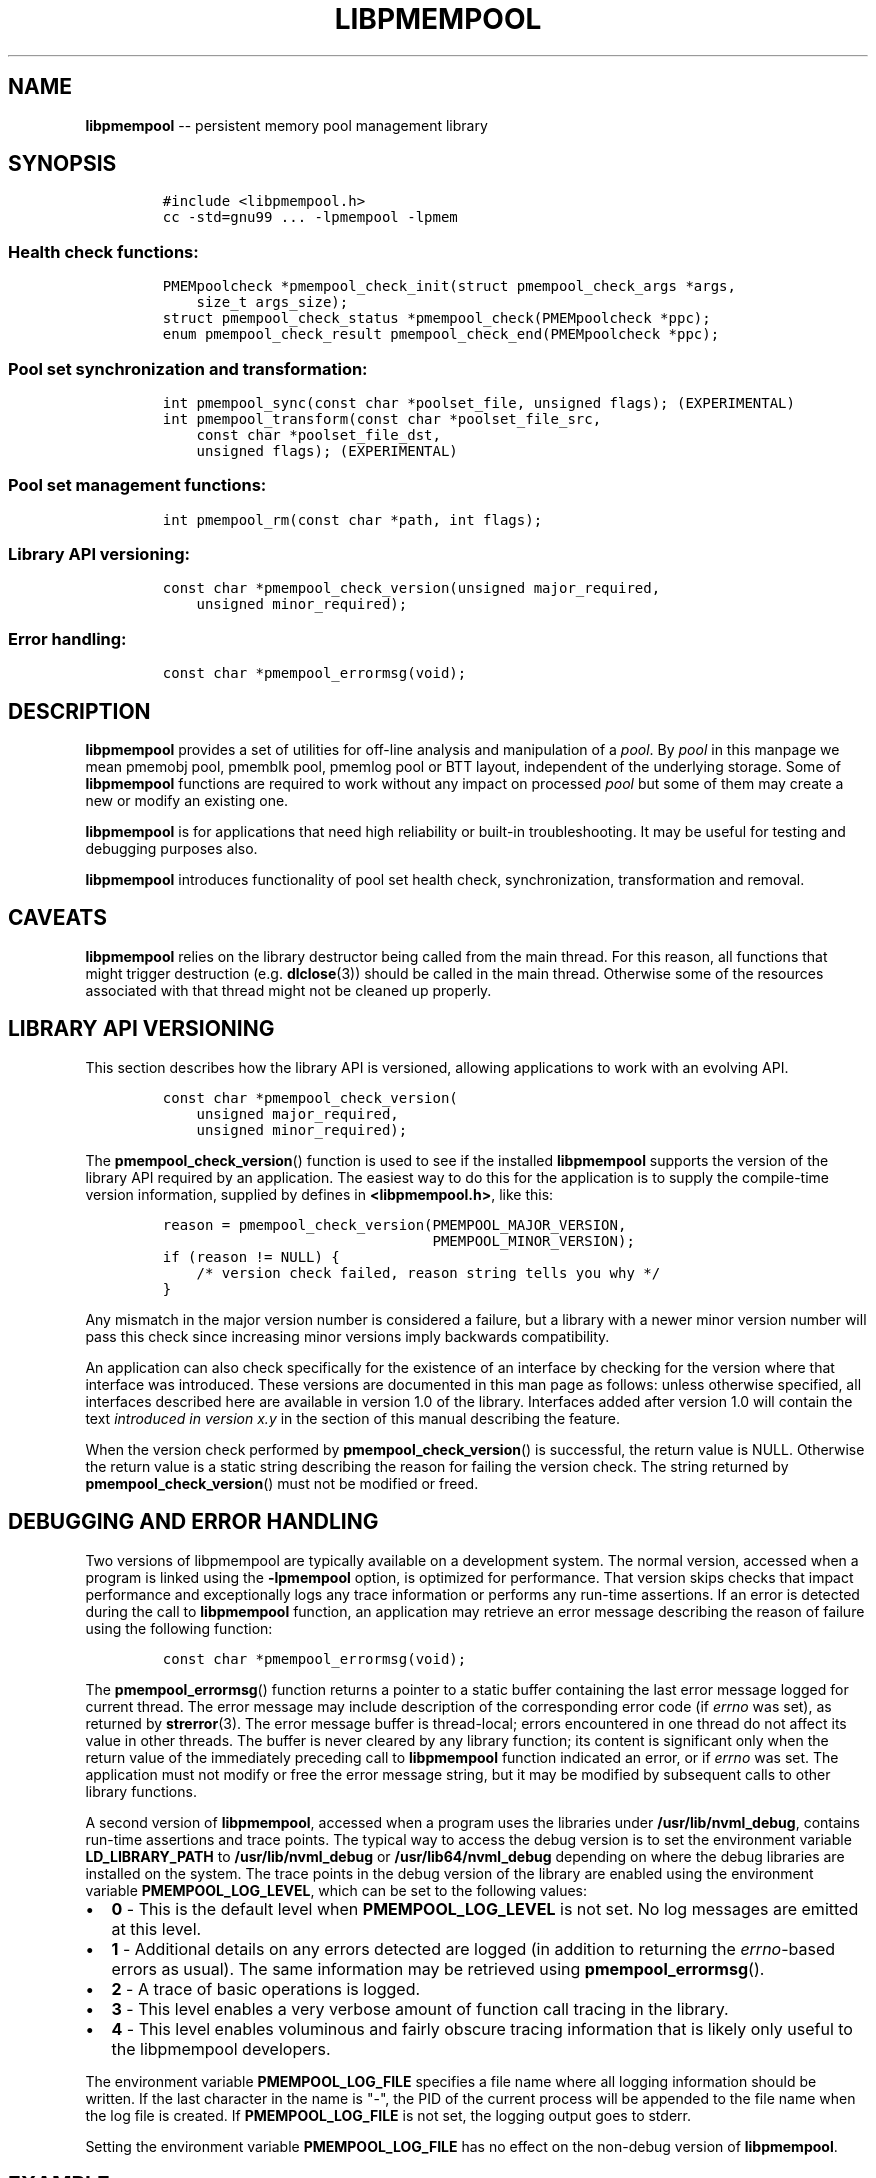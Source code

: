 .\" Automatically generated by Pandoc 1.16.0.2
.\"
.TH "LIBPMEMPOOL" "7" "2017-09-26" "NVM Library - pmempool API version 1.1" "NVML Programmer's Manual"
.hy
.\" Copyright 2014-2017, Intel Corporation
.\"
.\" Redistribution and use in source and binary forms, with or without
.\" modification, are permitted provided that the following conditions
.\" are met:
.\"
.\"     * Redistributions of source code must retain the above copyright
.\"       notice, this list of conditions and the following disclaimer.
.\"
.\"     * Redistributions in binary form must reproduce the above copyright
.\"       notice, this list of conditions and the following disclaimer in
.\"       the documentation and/or other materials provided with the
.\"       distribution.
.\"
.\"     * Neither the name of the copyright holder nor the names of its
.\"       contributors may be used to endorse or promote products derived
.\"       from this software without specific prior written permission.
.\"
.\" THIS SOFTWARE IS PROVIDED BY THE COPYRIGHT HOLDERS AND CONTRIBUTORS
.\" "AS IS" AND ANY EXPRESS OR IMPLIED WARRANTIES, INCLUDING, BUT NOT
.\" LIMITED TO, THE IMPLIED WARRANTIES OF MERCHANTABILITY AND FITNESS FOR
.\" A PARTICULAR PURPOSE ARE DISCLAIMED. IN NO EVENT SHALL THE COPYRIGHT
.\" OWNER OR CONTRIBUTORS BE LIABLE FOR ANY DIRECT, INDIRECT, INCIDENTAL,
.\" SPECIAL, EXEMPLARY, OR CONSEQUENTIAL DAMAGES (INCLUDING, BUT NOT
.\" LIMITED TO, PROCUREMENT OF SUBSTITUTE GOODS OR SERVICES; LOSS OF USE,
.\" DATA, OR PROFITS; OR BUSINESS INTERRUPTION) HOWEVER CAUSED AND ON ANY
.\" THEORY OF LIABILITY, WHETHER IN CONTRACT, STRICT LIABILITY, OR TORT
.\" (INCLUDING NEGLIGENCE OR OTHERWISE) ARISING IN ANY WAY OUT OF THE USE
.\" OF THIS SOFTWARE, EVEN IF ADVISED OF THE POSSIBILITY OF SUCH DAMAGE.
.SH NAME
.PP
\f[B]libpmempool\f[] \-\- persistent memory pool management library
.SH SYNOPSIS
.IP
.nf
\f[C]
#include\ <libpmempool.h>
cc\ \-std=gnu99\ ...\ \-lpmempool\ \-lpmem
\f[]
.fi
.SS Health check functions:
.IP
.nf
\f[C]
PMEMpoolcheck\ *pmempool_check_init(struct\ pmempool_check_args\ *args,
\ \ \ \ size_t\ args_size);
struct\ pmempool_check_status\ *pmempool_check(PMEMpoolcheck\ *ppc);
enum\ pmempool_check_result\ pmempool_check_end(PMEMpoolcheck\ *ppc);
\f[]
.fi
.SS Pool set synchronization and transformation:
.IP
.nf
\f[C]
int\ pmempool_sync(const\ char\ *poolset_file,\ unsigned\ flags);\ (EXPERIMENTAL)
int\ pmempool_transform(const\ char\ *poolset_file_src,
\ \ \ \ const\ char\ *poolset_file_dst,
\ \ \ \ unsigned\ flags);\ (EXPERIMENTAL)
\f[]
.fi
.SS Pool set management functions:
.IP
.nf
\f[C]
int\ pmempool_rm(const\ char\ *path,\ int\ flags);
\f[]
.fi
.SS Library API versioning:
.IP
.nf
\f[C]
const\ char\ *pmempool_check_version(unsigned\ major_required,
\ \ \ \ unsigned\ minor_required);
\f[]
.fi
.SS Error handling:
.IP
.nf
\f[C]
const\ char\ *pmempool_errormsg(void);
\f[]
.fi
.SH DESCRIPTION
.PP
\f[B]libpmempool\f[] provides a set of utilities for off\-line analysis
and manipulation of a \f[I]pool\f[].
By \f[I]pool\f[] in this manpage we mean pmemobj pool, pmemblk pool,
pmemlog pool or BTT layout, independent of the underlying storage.
Some of \f[B]libpmempool\f[] functions are required to work without any
impact on processed \f[I]pool\f[] but some of them may create a new or
modify an existing one.
.PP
\f[B]libpmempool\f[] is for applications that need high reliability or
built\-in troubleshooting.
It may be useful for testing and debugging purposes also.
.PP
\f[B]libpmempool\f[] introduces functionality of pool set health check,
synchronization, transformation and removal.
.SH CAVEATS
.PP
\f[B]libpmempool\f[] relies on the library destructor being called from
the main thread.
For this reason, all functions that might trigger destruction (e.g.
\f[B]dlclose\f[](3)) should be called in the main thread.
Otherwise some of the resources associated with that thread might not be
cleaned up properly.
.SH LIBRARY API VERSIONING
.PP
This section describes how the library API is versioned, allowing
applications to work with an evolving API.
.IP
.nf
\f[C]
const\ char\ *pmempool_check_version(
\ \ \ \ unsigned\ major_required,
\ \ \ \ unsigned\ minor_required);
\f[]
.fi
.PP
The \f[B]pmempool_check_version\f[]() function is used to see if the
installed \f[B]libpmempool\f[] supports the version of the library API
required by an application.
The easiest way to do this for the application is to supply the
compile\-time version information, supplied by defines in
\f[B]<libpmempool.h>\f[], like this:
.IP
.nf
\f[C]
reason\ =\ pmempool_check_version(PMEMPOOL_MAJOR_VERSION,
\ \ \ \ \ \ \ \ \ \ \ \ \ \ \ \ \ \ \ \ \ \ \ \ \ \ \ \ \ \ \ \ PMEMPOOL_MINOR_VERSION);
if\ (reason\ !=\ NULL)\ {
\ \ \ \ /*\ version\ check\ failed,\ reason\ string\ tells\ you\ why\ */
}
\f[]
.fi
.PP
Any mismatch in the major version number is considered a failure, but a
library with a newer minor version number will pass this check since
increasing minor versions imply backwards compatibility.
.PP
An application can also check specifically for the existence of an
interface by checking for the version where that interface was
introduced.
These versions are documented in this man page as follows: unless
otherwise specified, all interfaces described here are available in
version 1.0 of the library.
Interfaces added after version 1.0 will contain the text \f[I]introduced
in version x.y\f[] in the section of this manual describing the feature.
.PP
When the version check performed by \f[B]pmempool_check_version\f[]() is
successful, the return value is NULL.
Otherwise the return value is a static string describing the reason for
failing the version check.
The string returned by \f[B]pmempool_check_version\f[]() must not be
modified or freed.
.SH DEBUGGING AND ERROR HANDLING
.PP
Two versions of libpmempool are typically available on a development
system.
The normal version, accessed when a program is linked using the
\f[B]\-lpmempool\f[] option, is optimized for performance.
That version skips checks that impact performance and exceptionally logs
any trace information or performs any run\-time assertions.
If an error is detected during the call to \f[B]libpmempool\f[]
function, an application may retrieve an error message describing the
reason of failure using the following function:
.IP
.nf
\f[C]
const\ char\ *pmempool_errormsg(void);
\f[]
.fi
.PP
The \f[B]pmempool_errormsg\f[]() function returns a pointer to a static
buffer containing the last error message logged for current thread.
The error message may include description of the corresponding error
code (if \f[I]errno\f[] was set), as returned by \f[B]strerror\f[](3).
The error message buffer is thread\-local; errors encountered in one
thread do not affect its value in other threads.
The buffer is never cleared by any library function; its content is
significant only when the return value of the immediately preceding call
to \f[B]libpmempool\f[] function indicated an error, or if
\f[I]errno\f[] was set.
The application must not modify or free the error message string, but it
may be modified by subsequent calls to other library functions.
.PP
A second version of \f[B]libpmempool\f[], accessed when a program uses
the libraries under \f[B]/usr/lib/nvml_debug\f[], contains run\-time
assertions and trace points.
The typical way to access the debug version is to set the environment
variable \f[B]LD_LIBRARY_PATH\f[] to \f[B]/usr/lib/nvml_debug\f[] or
\f[B]/usr/lib64/nvml_debug\f[] depending on where the debug libraries
are installed on the system.
The trace points in the debug version of the library are enabled using
the environment variable \f[B]PMEMPOOL_LOG_LEVEL\f[], which can be set
to the following values:
.IP \[bu] 2
\f[B]0\f[] \- This is the default level when \f[B]PMEMPOOL_LOG_LEVEL\f[]
is not set.
No log messages are emitted at this level.
.IP \[bu] 2
\f[B]1\f[] \- Additional details on any errors detected are logged (in
addition to returning the \f[I]errno\f[]\-based errors as usual).
The same information may be retrieved using
\f[B]pmempool_errormsg\f[]().
.IP \[bu] 2
\f[B]2\f[] \- A trace of basic operations is logged.
.IP \[bu] 2
\f[B]3\f[] \- This level enables a very verbose amount of function call
tracing in the library.
.IP \[bu] 2
\f[B]4\f[] \- This level enables voluminous and fairly obscure tracing
information that is likely only useful to the libpmempool developers.
.PP
The environment variable \f[B]PMEMPOOL_LOG_FILE\f[] specifies a file
name where all logging information should be written.
If the last character in the name is "\-", the PID of the current
process will be appended to the file name when the log file is created.
If \f[B]PMEMPOOL_LOG_FILE\f[] is not set, the logging output goes to
stderr.
.PP
Setting the environment variable \f[B]PMEMPOOL_LOG_FILE\f[] has no
effect on the non\-debug version of \f[B]libpmempool\f[].
.SH EXAMPLE
.PP
The following example illustrates how the \f[B]libpmempool\f[] API is
used.
The program detects the type and checks consistency of given pool.
If there are any issues detected, the pool is automatically repaired.
.IP
.nf
\f[C]
#include\ <stddef.h>
#include\ <unistd.h>
#include\ <stdlib.h>
#include\ <stdio.h>
#include\ <libpmempool.h>

#define\ PATH\ "./pmem\-fs/myfile"
#define\ CHECK_FLAGS\ (PMEMPOOL_CHECK_FORMAT_STR|PMEMPOOL_CHECK_REPAIR|\\
\ \ \ \ \ \ \ \ \ \ \ \ \ \ \ \ \ \ \ \ \ PMEMPOOL_CHECK_VERBOSE)

int
main(int\ argc,\ char\ *argv[])
{
\ \ \ \ PMEMpoolcheck\ *ppc;
\ \ \ \ struct\ pmempool_check_status\ *status;
\ \ \ \ enum\ pmempool_check_result\ ret;

\ \ \ \ /*\ arguments\ for\ check\ */
\ \ \ \ struct\ pmempool_check_args\ args\ =\ {
\ \ \ \ \ \ \ \ .path\ \ \ \ \ \ \ =\ PATH,
\ \ \ \ \ \ \ \ .backup_path\ \ \ \ =\ NULL,
\ \ \ \ \ \ \ \ .pool_type\ \ =\ PMEMPOOL_POOL_TYPE_DETECT,
\ \ \ \ \ \ \ \ .flags\ \ \ \ \ \ =\ CHECK_FLAGS
\ \ \ \ };

\ \ \ \ /*\ initialize\ check\ context\ */
\ \ \ \ if\ ((ppc\ =\ pmempool_check_init(&args,\ sizeof(args)))\ ==\ NULL)\ {
\ \ \ \ \ \ \ \ perror("pmempool_check_init");
\ \ \ \ \ \ \ \ exit(EXIT_FAILURE);
\ \ \ \ }

\ \ \ \ /*\ perform\ check\ and\ repair,\ answer\ \[aq]yes\[aq]\ for\ each\ question\ */
\ \ \ \ while\ ((status\ =\ pmempool_check(ppc))\ !=\ NULL)\ {
\ \ \ \ \ \ \ \ switch\ (status\->type)\ {
\ \ \ \ \ \ \ \ case\ PMEMPOOL_CHECK_MSG_TYPE_ERROR:
\ \ \ \ \ \ \ \ \ \ \ \ printf("%s\\n",\ status\->str.msg);
\ \ \ \ \ \ \ \ \ \ \ \ break;
\ \ \ \ \ \ \ \ case\ PMEMPOOL_CHECK_MSG_TYPE_INFO:
\ \ \ \ \ \ \ \ \ \ \ \ printf("%s\\n",\ status\->str.msg);
\ \ \ \ \ \ \ \ \ \ \ \ break;
\ \ \ \ \ \ \ \ case\ PMEMPOOL_CHECK_MSG_TYPE_QUESTION:
\ \ \ \ \ \ \ \ \ \ \ \ printf("%s\\n",\ status\->str.msg);
\ \ \ \ \ \ \ \ \ \ \ \ status\->str.answer\ =\ "yes";
\ \ \ \ \ \ \ \ \ \ \ \ break;
\ \ \ \ \ \ \ \ default:
\ \ \ \ \ \ \ \ \ \ \ \ pmempool_check_end(ppc);
\ \ \ \ \ \ \ \ \ \ \ \ exit(EXIT_FAILURE);
\ \ \ \ \ \ \ \ }
\ \ \ \ }

\ \ \ \ /*\ finalize\ the\ check\ and\ get\ the\ result\ */
\ \ \ \ ret\ =\ pmempool_check_end(ppc);
\ \ \ \ switch\ (ret)\ {
\ \ \ \ \ \ \ \ case\ PMEMPOOL_CHECK_RESULT_CONSISTENT:
\ \ \ \ \ \ \ \ case\ PMEMPOOL_CHECK_RESULT_REPAIRED:
\ \ \ \ \ \ \ \ \ \ \ \ return\ 0;
\ \ \ \ \ \ \ \ default:
\ \ \ \ \ \ \ \ \ \ \ \ return\ 1;
\ \ \ \ }
}
\f[]
.fi
.PP
See <http://pmem.io/nvml/libpmempool> for more examples using the
\f[B]libpmempool\f[] API.
.SH ACKNOWLEDGEMENTS
.PP
\f[B]libpmempool\f[] builds on the persistent memory programming model
recommended by the SNIA NVM Programming Technical Work Group:
<http://snia.org/nvmp>
.SH SEE ALSO
.PP
\f[B]dlclose\f[](3), \f[B]strerror\f[](3), \f[B]libpmemobj\f[](3),
\f[B]libpmemblk\f[](3), \f[B]libpmemlog\f[](3), \f[B]libpmem\f[](3) and
\f[B]<http://pmem.io>\f[]
